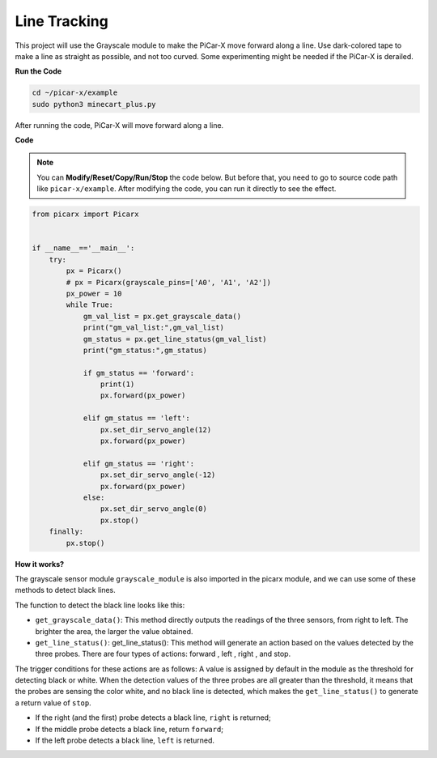 Line Tracking
====================================

This project will use the Grayscale module to make the PiCar-X move forward along a line. 
Use dark-colored tape to make a line as straight as possible, and not too curved. 
Some experimenting might be needed if the PiCar-X is derailed.

**Run the Code**

.. raw:: html

    <run></run>

.. code-block::

    cd ~/picar-x/example
    sudo python3 minecart_plus.py
    
After running the code, PiCar-X will move forward along a line.

**Code**

.. note::
    You can **Modify/Reset/Copy/Run/Stop** the code below. But before that, you need to go to  source code path like ``picar-x/example``. After modifying the code, you can run it directly to see the effect.

.. raw:: html

    <run></run>

.. code-block:: python

    from picarx import Picarx


    if __name__=='__main__':
        try:
            px = Picarx()
            # px = Picarx(grayscale_pins=['A0', 'A1', 'A2']) 
            px_power = 10
            while True:
                gm_val_list = px.get_grayscale_data()
                print("gm_val_list:",gm_val_list)
                gm_status = px.get_line_status(gm_val_list)
                print("gm_status:",gm_status)

                if gm_status == 'forward':
                    print(1)
                    px.forward(px_power) 

                elif gm_status == 'left':
                    px.set_dir_servo_angle(12)
                    px.forward(px_power) 

                elif gm_status == 'right':
                    px.set_dir_servo_angle(-12)
                    px.forward(px_power) 
                else:
                    px.set_dir_servo_angle(0)
                    px.stop()
        finally:
            px.stop()

**How it works?** 

The grayscale sensor module ``grayscale_module`` is also imported in the picarx module, and we can use some of these methods to detect black lines.

The function to detect the black line looks like this:

* ``get_grayscale_data()``: This method directly outputs the readings of the three sensors, from right to left. The brighter the area, the larger the value obtained.

* ``get_line_status()``: get_line_status(): This method will generate an action based on the values detected by the three probes. There are four types of actions: forward , left , right , and stop.

The trigger conditions for these actions are as follows: 
A value is assigned by default in the module as the threshold for detecting black or white.
When the detection values of the three probes are all greater than the threshold,
it means that the probes are sensing the color white, and no black line is detected, 
which makes the ``get_line_status()`` to generate a return value of ``stop``.


* If the right (and the first) probe detects a black line, ``right`` is returned; 
* If the middle probe detects a black line, return ``forward``; 
* If the left probe detects a black line, ``left`` is returned.

